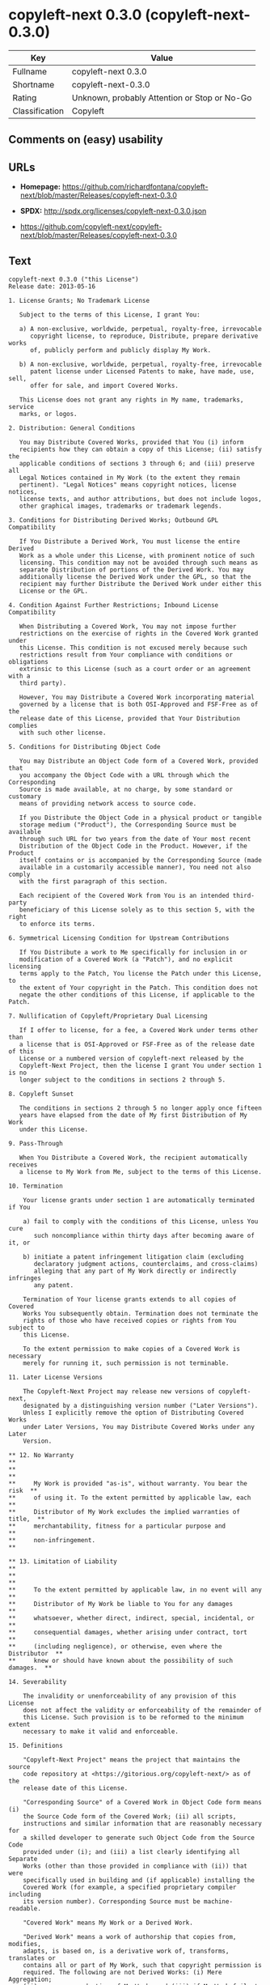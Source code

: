 * copyleft-next 0.3.0 (copyleft-next-0.3.0)

| Key              | Value                                          |
|------------------+------------------------------------------------|
| Fullname         | copyleft-next 0.3.0                            |
| Shortname        | copyleft-next-0.3.0                            |
| Rating           | Unknown, probably Attention or Stop or No-Go   |
| Classification   | Copyleft                                       |

** Comments on (easy) usability

** URLs

- *Homepage:*
  https://github.com/richardfontana/copyleft-next/blob/master/Releases/copyleft-next-0.3.0

- *SPDX:* http://spdx.org/licenses/copyleft-next-0.3.0.json

- https://github.com/copyleft-next/copyleft-next/blob/master/Releases/copyleft-next-0.3.0

** Text

#+BEGIN_EXAMPLE
  copyleft-next 0.3.0 ("this License")
  Release date: 2013-05-16

  1. License Grants; No Trademark License

     Subject to the terms of this License, I grant You:

     a) A non-exclusive, worldwide, perpetual, royalty-free, irrevocable
        copyright license, to reproduce, Distribute, prepare derivative works
        of, publicly perform and publicly display My Work.

     b) A non-exclusive, worldwide, perpetual, royalty-free, irrevocable
        patent license under Licensed Patents to make, have made, use, sell,
        offer for sale, and import Covered Works.

     This License does not grant any rights in My name, trademarks, service
     marks, or logos.

  2. Distribution: General Conditions

     You may Distribute Covered Works, provided that You (i) inform
     recipients how they can obtain a copy of this License; (ii) satisfy the
     applicable conditions of sections 3 through 6; and (iii) preserve all
     Legal Notices contained in My Work (to the extent they remain
     pertinent). "Legal Notices" means copyright notices, license notices,
     license texts, and author attributions, but does not include logos,
     other graphical images, trademarks or trademark legends.

  3. Conditions for Distributing Derived Works; Outbound GPL Compatibility

     If You Distribute a Derived Work, You must license the entire Derived
     Work as a whole under this License, with prominent notice of such
     licensing. This condition may not be avoided through such means as
     separate Distribution of portions of the Derived Work. You may
     additionally license the Derived Work under the GPL, so that the
     recipient may further Distribute the Derived Work under either this
     License or the GPL.

  4. Condition Against Further Restrictions; Inbound License Compatibility

     When Distributing a Covered Work, You may not impose further
     restrictions on the exercise of rights in the Covered Work granted under
     this License. This condition is not excused merely because such
     restrictions result from Your compliance with conditions or obligations
     extrinsic to this License (such as a court order or an agreement with a
     third party).

     However, You may Distribute a Covered Work incorporating material
     governed by a license that is both OSI-Approved and FSF-Free as of the
     release date of this License, provided that Your Distribution complies
     with such other license.

  5. Conditions for Distributing Object Code

     You may Distribute an Object Code form of a Covered Work, provided that
     you accompany the Object Code with a URL through which the Corresponding
     Source is made available, at no charge, by some standard or customary
     means of providing network access to source code.

     If you Distribute the Object Code in a physical product or tangible
     storage medium ("Product"), the Corresponding Source must be available
     through such URL for two years from the date of Your most recent
     Distribution of the Object Code in the Product. However, if the Product
     itself contains or is accompanied by the Corresponding Source (made
     available in a customarily accessible manner), You need not also comply
     with the first paragraph of this section.

     Each recipient of the Covered Work from You is an intended third-party
     beneficiary of this License solely as to this section 5, with the right
     to enforce its terms.

  6. Symmetrical Licensing Condition for Upstream Contributions

     If You Distribute a work to Me specifically for inclusion in or
     modification of a Covered Work (a "Patch"), and no explicit licensing
     terms apply to the Patch, You license the Patch under this License, to
     the extent of Your copyright in the Patch. This condition does not
     negate the other conditions of this License, if applicable to the Patch.

  7. Nullification of Copyleft/Proprietary Dual Licensing

     If I offer to license, for a fee, a Covered Work under terms other than
     a license that is OSI-Approved or FSF-Free as of the release date of this
     License or a numbered version of copyleft-next released by the
     Copyleft-Next Project, then the license I grant You under section 1 is no
     longer subject to the conditions in sections 2 through 5.

  8. Copyleft Sunset

     The conditions in sections 2 through 5 no longer apply once fifteen
     years have elapsed from the date of My first Distribution of My Work
     under this License.

  9. Pass-Through

     When You Distribute a Covered Work, the recipient automatically receives
     a license to My Work from Me, subject to the terms of this License.

  10. Termination

      Your license grants under section 1 are automatically terminated if You

      a) fail to comply with the conditions of this License, unless You cure
         such noncompliance within thirty days after becoming aware of it, or

      b) initiate a patent infringement litigation claim (excluding
         declaratory judgment actions, counterclaims, and cross-claims)
         alleging that any part of My Work directly or indirectly infringes
         any patent.

      Termination of Your license grants extends to all copies of Covered
      Works You subsequently obtain. Termination does not terminate the
      rights of those who have received copies or rights from You subject to
      this License.

      To the extent permission to make copies of a Covered Work is necessary
      merely for running it, such permission is not terminable.

  11. Later License Versions

      The Copyleft-Next Project may release new versions of copyleft-next,
      designated by a distinguishing version number ("Later Versions").
      Unless I explicitly remove the option of Distributing Covered Works
      under Later Versions, You may Distribute Covered Works under any Later
      Version.

  ** 12. No Warranty                                                       **
  **                                                                       **
  **     My Work is provided "as-is", without warranty. You bear the risk  **
  **     of using it. To the extent permitted by applicable law, each      **
  **     Distributor of My Work excludes the implied warranties of title,  **
  **     merchantability, fitness for a particular purpose and             **
  **     non-infringement.                                                 **

  ** 13. Limitation of Liability                                           **
  **                                                                       **
  **     To the extent permitted by applicable law, in no event will any   **
  **     Distributor of My Work be liable to You for any damages           **
  **     whatsoever, whether direct, indirect, special, incidental, or     **
  **     consequential damages, whether arising under contract, tort       **
  **     (including negligence), or otherwise, even where the Distributor  **
  **     knew or should have known about the possibility of such damages.  **

  14. Severability

      The invalidity or unenforceability of any provision of this License
      does not affect the validity or enforceability of the remainder of
      this License. Such provision is to be reformed to the minimum extent
      necessary to make it valid and enforceable.

  15. Definitions

      "Copyleft-Next Project" means the project that maintains the source
      code repository at <https://gitorious.org/copyleft-next/> as of the
      release date of this License.

      "Corresponding Source" of a Covered Work in Object Code form means (i)
      the Source Code form of the Covered Work; (ii) all scripts,
      instructions and similar information that are reasonably necessary for
      a skilled developer to generate such Object Code from the Source Code
      provided under (i); and (iii) a list clearly identifying all Separate
      Works (other than those provided in compliance with (ii)) that were
      specifically used in building and (if applicable) installing the
      Covered Work (for example, a specified proprietary compiler including
      its version number). Corresponding Source must be machine-readable.

      "Covered Work" means My Work or a Derived Work.

      "Derived Work" means a work of authorship that copies from, modifies,
      adapts, is based on, is a derivative work of, transforms, translates or
      contains all or part of My Work, such that copyright permission is
      required. The following are not Derived Works: (i) Mere Aggregation;
      (ii) a mere reproduction of My Work; and (iii) if My Work fails to
      explicitly state an expectation otherwise, a work that merely makes
      reference to My Work.

      "Distribute" means to distribute, transfer or make a copy available to
      someone else, such that copyright permission is required.

      "Distributor" means Me and anyone else who Distributes a Covered Work.

      "FSF-Free" means classified as 'free' by the Free Software Foundation.

      "GPL" means a version of the GNU General Public License or the GNU
      Affero General Public License.

      "I"/"Me"/"My" refers to the individual or legal entity that places My
      Work under this License. "You"/"Your" refers to the individual or legal
      entity exercising rights in My Work under this License. A legal entity
      includes each entity that controls, is controlled by, or is under
      common control with such legal entity. "Control" means (a) the power to
      direct the actions of such legal entity, whether by contract or
      otherwise, or (b) ownership of more than fifty percent of the
      outstanding shares or beneficial ownership of such legal entity.

      "Licensed Patents" means all patent claims licensable royalty-free by
      Me, now or in the future, that are necessarily infringed by making,
      using, or selling My Work, and excludes claims that would be infringed
      only as a consequence of further modification of My Work.

      "Mere Aggregation" means an aggregation of a Covered Work with a
      Separate Work.

      "My Work" means the particular work of authorship I license to You
      under this License.

      "Object Code" means any form of a work that is not Source Code.

      "OSI-Approved" means approved as 'Open Source' by the Open Source
      Initiative.

      "Separate Work" means a work that is separate from and independent of a
      particular Covered Work and is not by its nature an extension or
      enhancement of the Covered Work, and/or a runtime library, standard
      library or similar component that is used to generate an Object Code
      form of a Covered Work.

      "Source Code" means the preferred form of a work for making
      modifications to it.
#+END_EXAMPLE

--------------

** Raw Data

#+BEGIN_EXAMPLE
  {
      "__impliedNames": [
          "copyleft-next-0.3.0",
          "copyleft-next 0.3.0"
      ],
      "__impliedId": "copyleft-next-0.3.0",
      "facts": {
          "LicenseName": {
              "implications": {
                  "__impliedNames": [
                      "copyleft-next-0.3.0",
                      "copyleft-next-0.3.0",
                      "copyleft-next 0.3.0"
                  ],
                  "__impliedId": "copyleft-next-0.3.0"
              },
              "shortname": "copyleft-next-0.3.0",
              "otherNames": [
                  "copyleft-next-0.3.0",
                  "copyleft-next 0.3.0"
              ]
          },
          "SPDX": {
              "isSPDXLicenseDeprecated": false,
              "spdxFullName": "copyleft-next 0.3.0",
              "spdxDetailsURL": "http://spdx.org/licenses/copyleft-next-0.3.0.json",
              "_sourceURL": "https://spdx.org/licenses/copyleft-next-0.3.0.html",
              "spdxLicIsOSIApproved": false,
              "spdxSeeAlso": [
                  "https://github.com/copyleft-next/copyleft-next/blob/master/Releases/copyleft-next-0.3.0"
              ],
              "_implications": {
                  "__impliedNames": [
                      "copyleft-next-0.3.0",
                      "copyleft-next 0.3.0"
                  ],
                  "__impliedId": "copyleft-next-0.3.0",
                  "__isOsiApproved": false,
                  "__impliedURLs": [
                      [
                          "SPDX",
                          "http://spdx.org/licenses/copyleft-next-0.3.0.json"
                      ],
                      [
                          null,
                          "https://github.com/copyleft-next/copyleft-next/blob/master/Releases/copyleft-next-0.3.0"
                      ]
                  ]
              },
              "spdxLicenseId": "copyleft-next-0.3.0"
          },
          "Scancode": {
              "otherUrls": null,
              "homepageUrl": "https://github.com/richardfontana/copyleft-next/blob/master/Releases/copyleft-next-0.3.0",
              "shortName": "copyleft-next 0.3.0",
              "textUrls": null,
              "text": "copyleft-next 0.3.0 (\"this License\")\nRelease date: 2013-05-16\n\n1. License Grants; No Trademark License\n\n   Subject to the terms of this License, I grant You:\n\n   a) A non-exclusive, worldwide, perpetual, royalty-free, irrevocable\n      copyright license, to reproduce, Distribute, prepare derivative works\n      of, publicly perform and publicly display My Work.\n\n   b) A non-exclusive, worldwide, perpetual, royalty-free, irrevocable\n      patent license under Licensed Patents to make, have made, use, sell,\n      offer for sale, and import Covered Works.\n\n   This License does not grant any rights in My name, trademarks, service\n   marks, or logos.\n\n2. Distribution: General Conditions\n\n   You may Distribute Covered Works, provided that You (i) inform\n   recipients how they can obtain a copy of this License; (ii) satisfy the\n   applicable conditions of sections 3 through 6; and (iii) preserve all\n   Legal Notices contained in My Work (to the extent they remain\n   pertinent). \"Legal Notices\" means copyright notices, license notices,\n   license texts, and author attributions, but does not include logos,\n   other graphical images, trademarks or trademark legends.\n\n3. Conditions for Distributing Derived Works; Outbound GPL Compatibility\n\n   If You Distribute a Derived Work, You must license the entire Derived\n   Work as a whole under this License, with prominent notice of such\n   licensing. This condition may not be avoided through such means as\n   separate Distribution of portions of the Derived Work. You may\n   additionally license the Derived Work under the GPL, so that the\n   recipient may further Distribute the Derived Work under either this\n   License or the GPL.\n\n4. Condition Against Further Restrictions; Inbound License Compatibility\n\n   When Distributing a Covered Work, You may not impose further\n   restrictions on the exercise of rights in the Covered Work granted under\n   this License. This condition is not excused merely because such\n   restrictions result from Your compliance with conditions or obligations\n   extrinsic to this License (such as a court order or an agreement with a\n   third party).\n\n   However, You may Distribute a Covered Work incorporating material\n   governed by a license that is both OSI-Approved and FSF-Free as of the\n   release date of this License, provided that Your Distribution complies\n   with such other license.\n\n5. Conditions for Distributing Object Code\n\n   You may Distribute an Object Code form of a Covered Work, provided that\n   you accompany the Object Code with a URL through which the Corresponding\n   Source is made available, at no charge, by some standard or customary\n   means of providing network access to source code.\n\n   If you Distribute the Object Code in a physical product or tangible\n   storage medium (\"Product\"), the Corresponding Source must be available\n   through such URL for two years from the date of Your most recent\n   Distribution of the Object Code in the Product. However, if the Product\n   itself contains or is accompanied by the Corresponding Source (made\n   available in a customarily accessible manner), You need not also comply\n   with the first paragraph of this section.\n\n   Each recipient of the Covered Work from You is an intended third-party\n   beneficiary of this License solely as to this section 5, with the right\n   to enforce its terms.\n\n6. Symmetrical Licensing Condition for Upstream Contributions\n\n   If You Distribute a work to Me specifically for inclusion in or\n   modification of a Covered Work (a \"Patch\"), and no explicit licensing\n   terms apply to the Patch, You license the Patch under this License, to\n   the extent of Your copyright in the Patch. This condition does not\n   negate the other conditions of this License, if applicable to the Patch.\n\n7. Nullification of Copyleft/Proprietary Dual Licensing\n\n   If I offer to license, for a fee, a Covered Work under terms other than\n   a license that is OSI-Approved or FSF-Free as of the release date of this\n   License or a numbered version of copyleft-next released by the\n   Copyleft-Next Project, then the license I grant You under section 1 is no\n   longer subject to the conditions in sections 2 through 5.\n\n8. Copyleft Sunset\n\n   The conditions in sections 2 through 5 no longer apply once fifteen\n   years have elapsed from the date of My first Distribution of My Work\n   under this License.\n\n9. Pass-Through\n\n   When You Distribute a Covered Work, the recipient automatically receives\n   a license to My Work from Me, subject to the terms of this License.\n\n10. Termination\n\n    Your license grants under section 1 are automatically terminated if You\n\n    a) fail to comply with the conditions of this License, unless You cure\n       such noncompliance within thirty days after becoming aware of it, or\n\n    b) initiate a patent infringement litigation claim (excluding\n       declaratory judgment actions, counterclaims, and cross-claims)\n       alleging that any part of My Work directly or indirectly infringes\n       any patent.\n\n    Termination of Your license grants extends to all copies of Covered\n    Works You subsequently obtain. Termination does not terminate the\n    rights of those who have received copies or rights from You subject to\n    this License.\n\n    To the extent permission to make copies of a Covered Work is necessary\n    merely for running it, such permission is not terminable.\n\n11. Later License Versions\n\n    The Copyleft-Next Project may release new versions of copyleft-next,\n    designated by a distinguishing version number (\"Later Versions\").\n    Unless I explicitly remove the option of Distributing Covered Works\n    under Later Versions, You may Distribute Covered Works under any Later\n    Version.\n\n** 12. No Warranty                                                       **\n**                                                                       **\n**     My Work is provided \"as-is\", without warranty. You bear the risk  **\n**     of using it. To the extent permitted by applicable law, each      **\n**     Distributor of My Work excludes the implied warranties of title,  **\n**     merchantability, fitness for a particular purpose and             **\n**     non-infringement.                                                 **\n\n** 13. Limitation of Liability                                           **\n**                                                                       **\n**     To the extent permitted by applicable law, in no event will any   **\n**     Distributor of My Work be liable to You for any damages           **\n**     whatsoever, whether direct, indirect, special, incidental, or     **\n**     consequential damages, whether arising under contract, tort       **\n**     (including negligence), or otherwise, even where the Distributor  **\n**     knew or should have known about the possibility of such damages.  **\n\n14. Severability\n\n    The invalidity or unenforceability of any provision of this License\n    does not affect the validity or enforceability of the remainder of\n    this License. Such provision is to be reformed to the minimum extent\n    necessary to make it valid and enforceable.\n\n15. Definitions\n\n    \"Copyleft-Next Project\" means the project that maintains the source\n    code repository at <https://gitorious.org/copyleft-next/> as of the\n    release date of this License.\n\n    \"Corresponding Source\" of a Covered Work in Object Code form means (i)\n    the Source Code form of the Covered Work; (ii) all scripts,\n    instructions and similar information that are reasonably necessary for\n    a skilled developer to generate such Object Code from the Source Code\n    provided under (i); and (iii) a list clearly identifying all Separate\n    Works (other than those provided in compliance with (ii)) that were\n    specifically used in building and (if applicable) installing the\n    Covered Work (for example, a specified proprietary compiler including\n    its version number). Corresponding Source must be machine-readable.\n\n    \"Covered Work\" means My Work or a Derived Work.\n\n    \"Derived Work\" means a work of authorship that copies from, modifies,\n    adapts, is based on, is a derivative work of, transforms, translates or\n    contains all or part of My Work, such that copyright permission is\n    required. The following are not Derived Works: (i) Mere Aggregation;\n    (ii) a mere reproduction of My Work; and (iii) if My Work fails to\n    explicitly state an expectation otherwise, a work that merely makes\n    reference to My Work.\n\n    \"Distribute\" means to distribute, transfer or make a copy available to\n    someone else, such that copyright permission is required.\n\n    \"Distributor\" means Me and anyone else who Distributes a Covered Work.\n\n    \"FSF-Free\" means classified as 'free' by the Free Software Foundation.\n\n    \"GPL\" means a version of the GNU General Public License or the GNU\n    Affero General Public License.\n\n    \"I\"/\"Me\"/\"My\" refers to the individual or legal entity that places My\n    Work under this License. \"You\"/\"Your\" refers to the individual or legal\n    entity exercising rights in My Work under this License. A legal entity\n    includes each entity that controls, is controlled by, or is under\n    common control with such legal entity. \"Control\" means (a) the power to\n    direct the actions of such legal entity, whether by contract or\n    otherwise, or (b) ownership of more than fifty percent of the\n    outstanding shares or beneficial ownership of such legal entity.\n\n    \"Licensed Patents\" means all patent claims licensable royalty-free by\n    Me, now or in the future, that are necessarily infringed by making,\n    using, or selling My Work, and excludes claims that would be infringed\n    only as a consequence of further modification of My Work.\n\n    \"Mere Aggregation\" means an aggregation of a Covered Work with a\n    Separate Work.\n\n    \"My Work\" means the particular work of authorship I license to You\n    under this License.\n\n    \"Object Code\" means any form of a work that is not Source Code.\n\n    \"OSI-Approved\" means approved as 'Open Source' by the Open Source\n    Initiative.\n\n    \"Separate Work\" means a work that is separate from and independent of a\n    particular Covered Work and is not by its nature an extension or\n    enhancement of the Covered Work, and/or a runtime library, standard\n    library or similar component that is used to generate an Object Code\n    form of a Covered Work.\n\n    \"Source Code\" means the preferred form of a work for making\n    modifications to it.",
              "category": "Copyleft",
              "osiUrl": null,
              "owner": "Richard Fontana",
              "_sourceURL": "https://github.com/nexB/scancode-toolkit/blob/develop/src/licensedcode/data/licenses/copyleft-next-0.3.0.yml",
              "key": "copyleft-next-0.3.0",
              "name": "copyleft-next 0.3.0",
              "spdxId": "copyleft-next-0.3.0",
              "_implications": {
                  "__impliedNames": [
                      "copyleft-next-0.3.0",
                      "copyleft-next 0.3.0",
                      "copyleft-next-0.3.0"
                  ],
                  "__impliedId": "copyleft-next-0.3.0",
                  "__impliedCopyleft": [
                      [
                          "Scancode",
                          "Copyleft"
                      ]
                  ],
                  "__calculatedCopyleft": "Copyleft",
                  "__impliedText": "copyleft-next 0.3.0 (\"this License\")\nRelease date: 2013-05-16\n\n1. License Grants; No Trademark License\n\n   Subject to the terms of this License, I grant You:\n\n   a) A non-exclusive, worldwide, perpetual, royalty-free, irrevocable\n      copyright license, to reproduce, Distribute, prepare derivative works\n      of, publicly perform and publicly display My Work.\n\n   b) A non-exclusive, worldwide, perpetual, royalty-free, irrevocable\n      patent license under Licensed Patents to make, have made, use, sell,\n      offer for sale, and import Covered Works.\n\n   This License does not grant any rights in My name, trademarks, service\n   marks, or logos.\n\n2. Distribution: General Conditions\n\n   You may Distribute Covered Works, provided that You (i) inform\n   recipients how they can obtain a copy of this License; (ii) satisfy the\n   applicable conditions of sections 3 through 6; and (iii) preserve all\n   Legal Notices contained in My Work (to the extent they remain\n   pertinent). \"Legal Notices\" means copyright notices, license notices,\n   license texts, and author attributions, but does not include logos,\n   other graphical images, trademarks or trademark legends.\n\n3. Conditions for Distributing Derived Works; Outbound GPL Compatibility\n\n   If You Distribute a Derived Work, You must license the entire Derived\n   Work as a whole under this License, with prominent notice of such\n   licensing. This condition may not be avoided through such means as\n   separate Distribution of portions of the Derived Work. You may\n   additionally license the Derived Work under the GPL, so that the\n   recipient may further Distribute the Derived Work under either this\n   License or the GPL.\n\n4. Condition Against Further Restrictions; Inbound License Compatibility\n\n   When Distributing a Covered Work, You may not impose further\n   restrictions on the exercise of rights in the Covered Work granted under\n   this License. This condition is not excused merely because such\n   restrictions result from Your compliance with conditions or obligations\n   extrinsic to this License (such as a court order or an agreement with a\n   third party).\n\n   However, You may Distribute a Covered Work incorporating material\n   governed by a license that is both OSI-Approved and FSF-Free as of the\n   release date of this License, provided that Your Distribution complies\n   with such other license.\n\n5. Conditions for Distributing Object Code\n\n   You may Distribute an Object Code form of a Covered Work, provided that\n   you accompany the Object Code with a URL through which the Corresponding\n   Source is made available, at no charge, by some standard or customary\n   means of providing network access to source code.\n\n   If you Distribute the Object Code in a physical product or tangible\n   storage medium (\"Product\"), the Corresponding Source must be available\n   through such URL for two years from the date of Your most recent\n   Distribution of the Object Code in the Product. However, if the Product\n   itself contains or is accompanied by the Corresponding Source (made\n   available in a customarily accessible manner), You need not also comply\n   with the first paragraph of this section.\n\n   Each recipient of the Covered Work from You is an intended third-party\n   beneficiary of this License solely as to this section 5, with the right\n   to enforce its terms.\n\n6. Symmetrical Licensing Condition for Upstream Contributions\n\n   If You Distribute a work to Me specifically for inclusion in or\n   modification of a Covered Work (a \"Patch\"), and no explicit licensing\n   terms apply to the Patch, You license the Patch under this License, to\n   the extent of Your copyright in the Patch. This condition does not\n   negate the other conditions of this License, if applicable to the Patch.\n\n7. Nullification of Copyleft/Proprietary Dual Licensing\n\n   If I offer to license, for a fee, a Covered Work under terms other than\n   a license that is OSI-Approved or FSF-Free as of the release date of this\n   License or a numbered version of copyleft-next released by the\n   Copyleft-Next Project, then the license I grant You under section 1 is no\n   longer subject to the conditions in sections 2 through 5.\n\n8. Copyleft Sunset\n\n   The conditions in sections 2 through 5 no longer apply once fifteen\n   years have elapsed from the date of My first Distribution of My Work\n   under this License.\n\n9. Pass-Through\n\n   When You Distribute a Covered Work, the recipient automatically receives\n   a license to My Work from Me, subject to the terms of this License.\n\n10. Termination\n\n    Your license grants under section 1 are automatically terminated if You\n\n    a) fail to comply with the conditions of this License, unless You cure\n       such noncompliance within thirty days after becoming aware of it, or\n\n    b) initiate a patent infringement litigation claim (excluding\n       declaratory judgment actions, counterclaims, and cross-claims)\n       alleging that any part of My Work directly or indirectly infringes\n       any patent.\n\n    Termination of Your license grants extends to all copies of Covered\n    Works You subsequently obtain. Termination does not terminate the\n    rights of those who have received copies or rights from You subject to\n    this License.\n\n    To the extent permission to make copies of a Covered Work is necessary\n    merely for running it, such permission is not terminable.\n\n11. Later License Versions\n\n    The Copyleft-Next Project may release new versions of copyleft-next,\n    designated by a distinguishing version number (\"Later Versions\").\n    Unless I explicitly remove the option of Distributing Covered Works\n    under Later Versions, You may Distribute Covered Works under any Later\n    Version.\n\n** 12. No Warranty                                                       **\n**                                                                       **\n**     My Work is provided \"as-is\", without warranty. You bear the risk  **\n**     of using it. To the extent permitted by applicable law, each      **\n**     Distributor of My Work excludes the implied warranties of title,  **\n**     merchantability, fitness for a particular purpose and             **\n**     non-infringement.                                                 **\n\n** 13. Limitation of Liability                                           **\n**                                                                       **\n**     To the extent permitted by applicable law, in no event will any   **\n**     Distributor of My Work be liable to You for any damages           **\n**     whatsoever, whether direct, indirect, special, incidental, or     **\n**     consequential damages, whether arising under contract, tort       **\n**     (including negligence), or otherwise, even where the Distributor  **\n**     knew or should have known about the possibility of such damages.  **\n\n14. Severability\n\n    The invalidity or unenforceability of any provision of this License\n    does not affect the validity or enforceability of the remainder of\n    this License. Such provision is to be reformed to the minimum extent\n    necessary to make it valid and enforceable.\n\n15. Definitions\n\n    \"Copyleft-Next Project\" means the project that maintains the source\n    code repository at <https://gitorious.org/copyleft-next/> as of the\n    release date of this License.\n\n    \"Corresponding Source\" of a Covered Work in Object Code form means (i)\n    the Source Code form of the Covered Work; (ii) all scripts,\n    instructions and similar information that are reasonably necessary for\n    a skilled developer to generate such Object Code from the Source Code\n    provided under (i); and (iii) a list clearly identifying all Separate\n    Works (other than those provided in compliance with (ii)) that were\n    specifically used in building and (if applicable) installing the\n    Covered Work (for example, a specified proprietary compiler including\n    its version number). Corresponding Source must be machine-readable.\n\n    \"Covered Work\" means My Work or a Derived Work.\n\n    \"Derived Work\" means a work of authorship that copies from, modifies,\n    adapts, is based on, is a derivative work of, transforms, translates or\n    contains all or part of My Work, such that copyright permission is\n    required. The following are not Derived Works: (i) Mere Aggregation;\n    (ii) a mere reproduction of My Work; and (iii) if My Work fails to\n    explicitly state an expectation otherwise, a work that merely makes\n    reference to My Work.\n\n    \"Distribute\" means to distribute, transfer or make a copy available to\n    someone else, such that copyright permission is required.\n\n    \"Distributor\" means Me and anyone else who Distributes a Covered Work.\n\n    \"FSF-Free\" means classified as 'free' by the Free Software Foundation.\n\n    \"GPL\" means a version of the GNU General Public License or the GNU\n    Affero General Public License.\n\n    \"I\"/\"Me\"/\"My\" refers to the individual or legal entity that places My\n    Work under this License. \"You\"/\"Your\" refers to the individual or legal\n    entity exercising rights in My Work under this License. A legal entity\n    includes each entity that controls, is controlled by, or is under\n    common control with such legal entity. \"Control\" means (a) the power to\n    direct the actions of such legal entity, whether by contract or\n    otherwise, or (b) ownership of more than fifty percent of the\n    outstanding shares or beneficial ownership of such legal entity.\n\n    \"Licensed Patents\" means all patent claims licensable royalty-free by\n    Me, now or in the future, that are necessarily infringed by making,\n    using, or selling My Work, and excludes claims that would be infringed\n    only as a consequence of further modification of My Work.\n\n    \"Mere Aggregation\" means an aggregation of a Covered Work with a\n    Separate Work.\n\n    \"My Work\" means the particular work of authorship I license to You\n    under this License.\n\n    \"Object Code\" means any form of a work that is not Source Code.\n\n    \"OSI-Approved\" means approved as 'Open Source' by the Open Source\n    Initiative.\n\n    \"Separate Work\" means a work that is separate from and independent of a\n    particular Covered Work and is not by its nature an extension or\n    enhancement of the Covered Work, and/or a runtime library, standard\n    library or similar component that is used to generate an Object Code\n    form of a Covered Work.\n\n    \"Source Code\" means the preferred form of a work for making\n    modifications to it.",
                  "__impliedURLs": [
                      [
                          "Homepage",
                          "https://github.com/richardfontana/copyleft-next/blob/master/Releases/copyleft-next-0.3.0"
                      ]
                  ]
              }
          }
      },
      "__impliedCopyleft": [
          [
              "Scancode",
              "Copyleft"
          ]
      ],
      "__calculatedCopyleft": "Copyleft",
      "__isOsiApproved": false,
      "__impliedText": "copyleft-next 0.3.0 (\"this License\")\nRelease date: 2013-05-16\n\n1. License Grants; No Trademark License\n\n   Subject to the terms of this License, I grant You:\n\n   a) A non-exclusive, worldwide, perpetual, royalty-free, irrevocable\n      copyright license, to reproduce, Distribute, prepare derivative works\n      of, publicly perform and publicly display My Work.\n\n   b) A non-exclusive, worldwide, perpetual, royalty-free, irrevocable\n      patent license under Licensed Patents to make, have made, use, sell,\n      offer for sale, and import Covered Works.\n\n   This License does not grant any rights in My name, trademarks, service\n   marks, or logos.\n\n2. Distribution: General Conditions\n\n   You may Distribute Covered Works, provided that You (i) inform\n   recipients how they can obtain a copy of this License; (ii) satisfy the\n   applicable conditions of sections 3 through 6; and (iii) preserve all\n   Legal Notices contained in My Work (to the extent they remain\n   pertinent). \"Legal Notices\" means copyright notices, license notices,\n   license texts, and author attributions, but does not include logos,\n   other graphical images, trademarks or trademark legends.\n\n3. Conditions for Distributing Derived Works; Outbound GPL Compatibility\n\n   If You Distribute a Derived Work, You must license the entire Derived\n   Work as a whole under this License, with prominent notice of such\n   licensing. This condition may not be avoided through such means as\n   separate Distribution of portions of the Derived Work. You may\n   additionally license the Derived Work under the GPL, so that the\n   recipient may further Distribute the Derived Work under either this\n   License or the GPL.\n\n4. Condition Against Further Restrictions; Inbound License Compatibility\n\n   When Distributing a Covered Work, You may not impose further\n   restrictions on the exercise of rights in the Covered Work granted under\n   this License. This condition is not excused merely because such\n   restrictions result from Your compliance with conditions or obligations\n   extrinsic to this License (such as a court order or an agreement with a\n   third party).\n\n   However, You may Distribute a Covered Work incorporating material\n   governed by a license that is both OSI-Approved and FSF-Free as of the\n   release date of this License, provided that Your Distribution complies\n   with such other license.\n\n5. Conditions for Distributing Object Code\n\n   You may Distribute an Object Code form of a Covered Work, provided that\n   you accompany the Object Code with a URL through which the Corresponding\n   Source is made available, at no charge, by some standard or customary\n   means of providing network access to source code.\n\n   If you Distribute the Object Code in a physical product or tangible\n   storage medium (\"Product\"), the Corresponding Source must be available\n   through such URL for two years from the date of Your most recent\n   Distribution of the Object Code in the Product. However, if the Product\n   itself contains or is accompanied by the Corresponding Source (made\n   available in a customarily accessible manner), You need not also comply\n   with the first paragraph of this section.\n\n   Each recipient of the Covered Work from You is an intended third-party\n   beneficiary of this License solely as to this section 5, with the right\n   to enforce its terms.\n\n6. Symmetrical Licensing Condition for Upstream Contributions\n\n   If You Distribute a work to Me specifically for inclusion in or\n   modification of a Covered Work (a \"Patch\"), and no explicit licensing\n   terms apply to the Patch, You license the Patch under this License, to\n   the extent of Your copyright in the Patch. This condition does not\n   negate the other conditions of this License, if applicable to the Patch.\n\n7. Nullification of Copyleft/Proprietary Dual Licensing\n\n   If I offer to license, for a fee, a Covered Work under terms other than\n   a license that is OSI-Approved or FSF-Free as of the release date of this\n   License or a numbered version of copyleft-next released by the\n   Copyleft-Next Project, then the license I grant You under section 1 is no\n   longer subject to the conditions in sections 2 through 5.\n\n8. Copyleft Sunset\n\n   The conditions in sections 2 through 5 no longer apply once fifteen\n   years have elapsed from the date of My first Distribution of My Work\n   under this License.\n\n9. Pass-Through\n\n   When You Distribute a Covered Work, the recipient automatically receives\n   a license to My Work from Me, subject to the terms of this License.\n\n10. Termination\n\n    Your license grants under section 1 are automatically terminated if You\n\n    a) fail to comply with the conditions of this License, unless You cure\n       such noncompliance within thirty days after becoming aware of it, or\n\n    b) initiate a patent infringement litigation claim (excluding\n       declaratory judgment actions, counterclaims, and cross-claims)\n       alleging that any part of My Work directly or indirectly infringes\n       any patent.\n\n    Termination of Your license grants extends to all copies of Covered\n    Works You subsequently obtain. Termination does not terminate the\n    rights of those who have received copies or rights from You subject to\n    this License.\n\n    To the extent permission to make copies of a Covered Work is necessary\n    merely for running it, such permission is not terminable.\n\n11. Later License Versions\n\n    The Copyleft-Next Project may release new versions of copyleft-next,\n    designated by a distinguishing version number (\"Later Versions\").\n    Unless I explicitly remove the option of Distributing Covered Works\n    under Later Versions, You may Distribute Covered Works under any Later\n    Version.\n\n** 12. No Warranty                                                       **\n**                                                                       **\n**     My Work is provided \"as-is\", without warranty. You bear the risk  **\n**     of using it. To the extent permitted by applicable law, each      **\n**     Distributor of My Work excludes the implied warranties of title,  **\n**     merchantability, fitness for a particular purpose and             **\n**     non-infringement.                                                 **\n\n** 13. Limitation of Liability                                           **\n**                                                                       **\n**     To the extent permitted by applicable law, in no event will any   **\n**     Distributor of My Work be liable to You for any damages           **\n**     whatsoever, whether direct, indirect, special, incidental, or     **\n**     consequential damages, whether arising under contract, tort       **\n**     (including negligence), or otherwise, even where the Distributor  **\n**     knew or should have known about the possibility of such damages.  **\n\n14. Severability\n\n    The invalidity or unenforceability of any provision of this License\n    does not affect the validity or enforceability of the remainder of\n    this License. Such provision is to be reformed to the minimum extent\n    necessary to make it valid and enforceable.\n\n15. Definitions\n\n    \"Copyleft-Next Project\" means the project that maintains the source\n    code repository at <https://gitorious.org/copyleft-next/> as of the\n    release date of this License.\n\n    \"Corresponding Source\" of a Covered Work in Object Code form means (i)\n    the Source Code form of the Covered Work; (ii) all scripts,\n    instructions and similar information that are reasonably necessary for\n    a skilled developer to generate such Object Code from the Source Code\n    provided under (i); and (iii) a list clearly identifying all Separate\n    Works (other than those provided in compliance with (ii)) that were\n    specifically used in building and (if applicable) installing the\n    Covered Work (for example, a specified proprietary compiler including\n    its version number). Corresponding Source must be machine-readable.\n\n    \"Covered Work\" means My Work or a Derived Work.\n\n    \"Derived Work\" means a work of authorship that copies from, modifies,\n    adapts, is based on, is a derivative work of, transforms, translates or\n    contains all or part of My Work, such that copyright permission is\n    required. The following are not Derived Works: (i) Mere Aggregation;\n    (ii) a mere reproduction of My Work; and (iii) if My Work fails to\n    explicitly state an expectation otherwise, a work that merely makes\n    reference to My Work.\n\n    \"Distribute\" means to distribute, transfer or make a copy available to\n    someone else, such that copyright permission is required.\n\n    \"Distributor\" means Me and anyone else who Distributes a Covered Work.\n\n    \"FSF-Free\" means classified as 'free' by the Free Software Foundation.\n\n    \"GPL\" means a version of the GNU General Public License or the GNU\n    Affero General Public License.\n\n    \"I\"/\"Me\"/\"My\" refers to the individual or legal entity that places My\n    Work under this License. \"You\"/\"Your\" refers to the individual or legal\n    entity exercising rights in My Work under this License. A legal entity\n    includes each entity that controls, is controlled by, or is under\n    common control with such legal entity. \"Control\" means (a) the power to\n    direct the actions of such legal entity, whether by contract or\n    otherwise, or (b) ownership of more than fifty percent of the\n    outstanding shares or beneficial ownership of such legal entity.\n\n    \"Licensed Patents\" means all patent claims licensable royalty-free by\n    Me, now or in the future, that are necessarily infringed by making,\n    using, or selling My Work, and excludes claims that would be infringed\n    only as a consequence of further modification of My Work.\n\n    \"Mere Aggregation\" means an aggregation of a Covered Work with a\n    Separate Work.\n\n    \"My Work\" means the particular work of authorship I license to You\n    under this License.\n\n    \"Object Code\" means any form of a work that is not Source Code.\n\n    \"OSI-Approved\" means approved as 'Open Source' by the Open Source\n    Initiative.\n\n    \"Separate Work\" means a work that is separate from and independent of a\n    particular Covered Work and is not by its nature an extension or\n    enhancement of the Covered Work, and/or a runtime library, standard\n    library or similar component that is used to generate an Object Code\n    form of a Covered Work.\n\n    \"Source Code\" means the preferred form of a work for making\n    modifications to it.",
      "__impliedURLs": [
          [
              "SPDX",
              "http://spdx.org/licenses/copyleft-next-0.3.0.json"
          ],
          [
              null,
              "https://github.com/copyleft-next/copyleft-next/blob/master/Releases/copyleft-next-0.3.0"
          ],
          [
              "Homepage",
              "https://github.com/richardfontana/copyleft-next/blob/master/Releases/copyleft-next-0.3.0"
          ]
      ]
  }
#+END_EXAMPLE